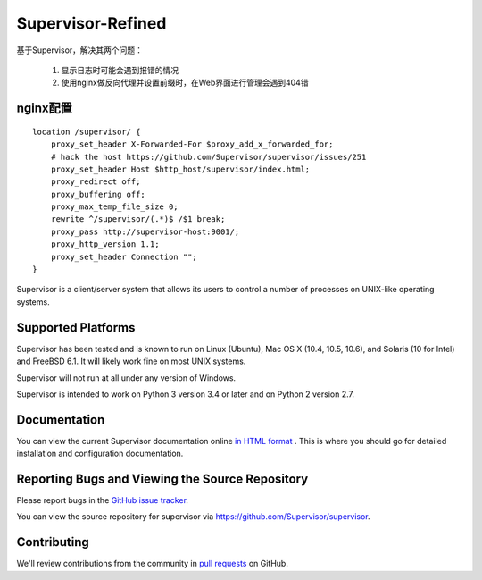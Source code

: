Supervisor-Refined
==================
基于Supervisor，解决其两个问题：

   1. 显示日志时可能会遇到报错的情况
   2. 使用nginx做反向代理并设置前缀时，在Web界面进行管理会遇到404错


nginx配置
---------

::
    
    location /supervisor/ {
        proxy_set_header X-Forwarded-For $proxy_add_x_forwarded_for;
        # hack the host https://github.com/Supervisor/supervisor/issues/251
        proxy_set_header Host $http_host/supervisor/index.html;
        proxy_redirect off;
        proxy_buffering off;
        proxy_max_temp_file_size 0;
        rewrite ^/supervisor/(.*)$ /$1 break;
        proxy_pass http://supervisor-host:9001/;
        proxy_http_version 1.1;
        proxy_set_header Connection "";
    }



Supervisor is a client/server system that allows its users to
control a number of processes on UNIX-like operating systems.

Supported Platforms
-------------------

Supervisor has been tested and is known to run on Linux (Ubuntu), Mac OS X
(10.4, 10.5, 10.6), and Solaris (10 for Intel) and FreeBSD 6.1.  It will
likely work fine on most UNIX systems.

Supervisor will not run at all under any version of Windows.

Supervisor is intended to work on Python 3 version 3.4 or later
and on Python 2 version 2.7.

Documentation
-------------

You can view the current Supervisor documentation online `in HTML format
<http://supervisord.org/>`_ .  This is where you should go for detailed
installation and configuration documentation.

Reporting Bugs and Viewing the Source Repository
------------------------------------------------

Please report bugs in the `GitHub issue tracker
<https://github.com/Supervisor/supervisor/issues>`_.

You can view the source repository for supervisor via
`https://github.com/Supervisor/supervisor
<https://github.com/Supervisor/supervisor>`_.

Contributing
------------

We'll review contributions from the community in
`pull requests <https://help.github.com/articles/using-pull-requests>`_
on GitHub.
